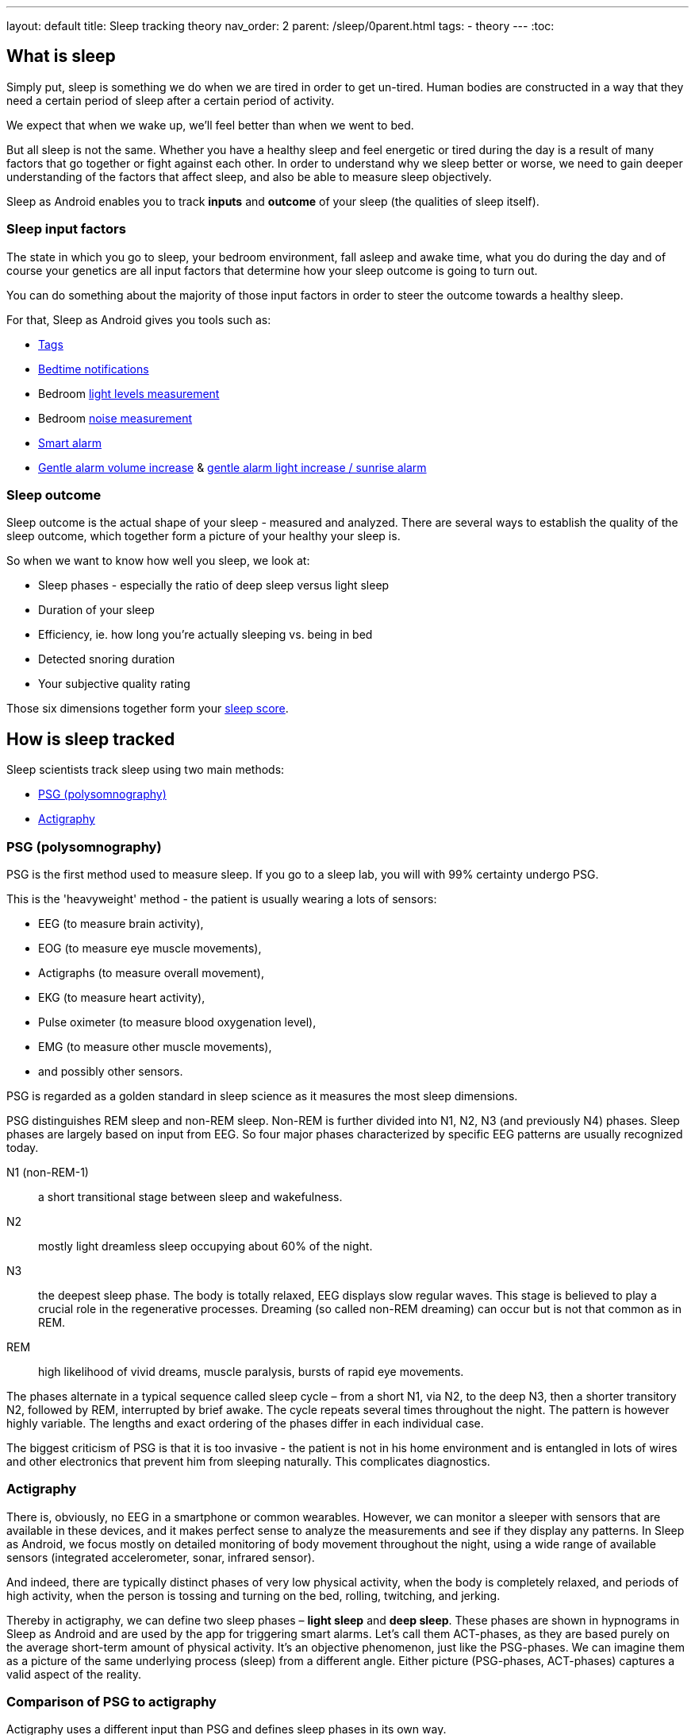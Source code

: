 ---
layout: default
title: Sleep tracking theory
nav_order: 2
parent: /sleep/0parent.html
tags:
- theory
---
:toc:

== What is sleep

Simply put, sleep is something we do when we are tired in order to get un-tired. Human bodies are constructed in a way that they need a certain period of sleep after a certain period of activity.

We expect that when we wake up, we'll feel better than when we went to bed.

But all sleep is not the same. Whether you have a healthy sleep and feel energetic or tired during the day is a result of many factors that go together or fight against each other. In order to understand why we sleep better or worse, we need to gain deeper understanding of the factors that affect sleep, and also be able to measure sleep objectively.

Sleep as Android enables you to track *inputs* and *outcome* of your sleep (the qualities of sleep itself).

=== Sleep input factors
The state in which you go to sleep, your bedroom environment, fall asleep and awake time, what you do during the day and of course your genetics are all input factors that determine how your sleep outcome is going to turn out.

You can do something about the majority of those input factors in order to steer the outcome towards a healthy sleep.

For that, Sleep as Android gives you tools such as:

* <</sleep/tags#,Tags>>
* <</alarms/bedtime_notification#,Bedtime notifications>>
* Bedroom <</sleep/light_level#,light levels measurement>>
* Bedroom <</sleep/sleep_noise_recording#,noise measurement>>
* <</alarms/smart_wake_up#,Smart alarm>>
* <</alarms/alarm_settings#gentle_alarm,Gentle alarm volume increase>> & <</devices/smart_light#sunrise_alarm_guide,gentle alarm light increase / sunrise alarm>>

=== Sleep outcome
Sleep outcome is the actual shape of your sleep - measured and analyzed. There are several ways to establish the quality of the sleep outcome, which together form a picture of your healthy your sleep is.

So when we want to know how well you sleep, we look at:

* Sleep phases - especially the ratio of deep sleep versus light sleep
* Duration of your sleep
* Efficiency, ie. how long you're actually sleeping vs. being in bed
* Detected snoring duration
* Your subjective quality rating

Those six dimensions together form your <</sleep/sleepscore#,sleep score>>.

== How is sleep tracked

Sleep scientists track sleep using two main methods:

- <<psg-polysomnography,PSG (polysomnography)>>
- <<actigraphy,Actigraphy>>

=== PSG (polysomnography)
PSG is the first method used to measure sleep. If you go to a sleep lab, you will with 99% certainty undergo PSG.

This is the 'heavyweight' method - the patient is usually wearing a lots of sensors:

- EEG (to measure brain activity),
- EOG (to measure eye muscle movements),
- Actigraphs (to measure overall movement),
- EKG (to measure heart activity),
- Pulse oximeter (to measure blood oxygenation level),
- EMG (to measure other muscle movements),
- and possibly other sensors.

PSG is regarded as a golden standard in sleep science as it measures the most sleep dimensions.

PSG distinguishes REM sleep and non-REM sleep. Non-REM is further divided into N1, N2, N3 (and previously N4) phases. Sleep phases are largely based on input from EEG. So four major phases characterized by specific EEG patterns are usually recognized today.

N1 (non-REM-1):: a short transitional stage between sleep and wakefulness.
N2:: mostly light dreamless sleep occupying about 60% of the night.
N3:: the deepest sleep phase. The body is totally relaxed, EEG displays slow regular waves. This stage is believed to play a crucial role in the regenerative processes. Dreaming (so called non-REM dreaming) can occur but is not that common as in REM.
REM:: high likelihood of vivid dreams, muscle paralysis, bursts of rapid eye movements.

The phases alternate in a typical sequence called sleep cycle – from a short N1, via N2, to the deep N3, then a shorter transitory N2, followed by REM, interrupted by brief awake. The cycle repeats several times throughout the night. The pattern is however highly variable. The lengths and exact ordering of the phases differ in each individual case.

The biggest criticism of PSG is that it is too invasive - the patient is not in his home environment and is entangled in lots of wires and other electronics that prevent him from sleeping naturally. This complicates diagnostics.

=== Actigraphy
There is, obviously, no EEG in a smartphone or common wearables. However, we can monitor a sleeper with sensors that are available in these devices, and it makes perfect sense to analyze the measurements and see if they display any patterns. In Sleep as Android, we focus mostly on detailed monitoring of body movement throughout the night, using a wide range of available sensors (integrated accelerometer, sonar, infrared sensor).

And indeed, there are typically distinct phases of very low physical activity, when the body is completely relaxed, and periods of high activity, when the person is tossing and turning on the bed, rolling, twitching, and jerking.

Thereby in actigraphy, we can define two sleep phases – *light sleep* and *deep sleep*. These phases are shown in hypnograms in Sleep as Android and are used by the app for triggering smart alarms. Let’s call them ACT-phases, as they are based purely on the average short-term amount of physical activity. It’s an objective phenomenon, just like the PSG-phases. We can imagine them as a picture of the same underlying process (sleep) from a different angle. Either picture (PSG-phases, ACT-phases) captures a valid aspect of the reality.

=== Comparison of PSG to actigraphy

Actigraphy uses a different input than PSG and defines sleep phases in its own way.

Both ACT-phases (from actigraphy) and PSG-phases reflect an objective aspect of sleep. One naturally needs to ask if there's any relationship between PSG-phases and ACT-phases.

==== Validation of actigraphy done by other teams

Several research teams raised similar questions before (See https://www.researchgate.net/publication/16355093_Rate_and_distribution_of_body_movements_during_sleep_in_Humans[this one], or https://www.ncbi.nlm.nih.gov/pubmed/25669176[this], or https://www.ncbi.nlm.nih.gov/pubmed/10607067[this], or https://link.springer.com/article/10.3758/BF03336549[this]). They measured a bunch of people on a traditional polysomnograph and recorded their physical activity at the same time. (By filming them and then counting the movements manually, or by using accelerometer readings). The published analyses show that there indeed is a significant statistical relationship between PSG-phases and body movements.

==== Validation of actigraphy done by us

We have measured how accurate Sleep as Android is when compared to a clinical sleep lab and concluded that light and deep sleep measured by our app strongly correspond with sleep phases measured on PSG. Read https://sleep.urbandroid.org/sleep-lab-comparison/[an extensive review] by our data expert Jan Marek.

==== PSG-phases vs ACT-phases

Deep sleep ACT-phases detected by our app roughly correspond to N3 and partly N2 PSG-phases.
Light sleep corresponds to REM, N1, and partly N2.

[cols="1,3"]
|===
|PSG-phase |Corresponding movement activity (ACT-phase)

|N3
|*Deep sleep*
The least amount of physical activity.

|N2
|*Deep sleep or light sleep*
The sleeper spends about half of the night in this phase. Movement intensity is somewhere in between the other phases. Sometimes the physical activity is low, especially when N2 precedes a deep sleep phase, sometimes the activity is higher, before or after N1 or REM phases.

|N1 and REM
|*Light sleep, REM*
The body is moving the most. The activity in REM might look surprising at first glance. It is known that large muscles are paralyzed during REM, as vivid dreams typically occur at this stage, and the body must be prevented from acting them out, jumping over the bed, riding a spaceship, fighting space villains. The paralysis is not perfect though, and limbs or trunk often randomly jerk and twitch.
|===

However, the amount of movements varies greatly, based on age, gender, individual specifics, health, mental state, etc. There is no exact correspondence between such and such movement frequency and a specific sleep phase. The only overall reliable principle is that relatively low activity intervals are mostly N3 or N2, and relatively high activity intervals are likely to be REM, N1, or N2. Any attempt to pinpoint the exact beginning of a sleep phase is subject to a high degree of error and guesswork.

Nonetheless, this is still a useful approach, providing valuable insights with home-made sleep recordings. Large data can be collected cheaply for population-wise studies. Individual sleep enthusiasts may discover their own sleep patterns and possibly devise their own personalized sleep phenomenology.


== Further reading

. https://sleep.urbandroid.org/how-do-we-measure-your-dreams/[Urbandroid Team: How we measure your dreams]
. https://sleep.urbandroid.org/sleep-lab-comparison/[Urbandroid Team: How does Sleep as Android compare to the sleep lab]

//== Why track your sleep
